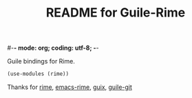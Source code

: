 #-*- mode: org; coding: utf-8; -*-

#+TITLE: README for Guile-Rime

Guile bindings for Rime.

#+begin_src scheme
  (use-modules (rime))
#+end_src


Thanks for [[https://rime.im][rime]], [[https://github.com/DogLooksGood/emacs-rime][emacs-rime]], [[https://guix.gnu.org][guix]], [[https://gitlab.com/guile-git/guile-git][guile-git]]
